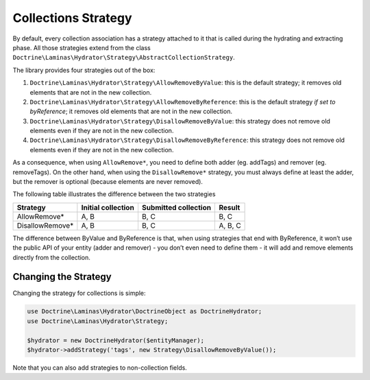 Collections Strategy
====================

By default, every collection association has a strategy
attached to it that is called during the hydrating and extracting phase.
All those strategies extend from the class
``Doctrine\Laminas\Hydrator\Strategy\AbstractCollectionStrategy``.

The library provides four strategies out of the box:

1. ``Doctrine\Laminas\Hydrator\Strategy\AllowRemoveByValue``: this is
   the default strategy; it removes old elements that are not in the new
   collection.
2. ``Doctrine\Laminas\Hydrator\Strategy\AllowRemoveByReference``: this
   is the default strategy *if set to byReference*; it removes old
   elements that are not in the new collection.
3. ``Doctrine\Laminas\Hydrator\Strategy\DisallowRemoveByValue``: this
   strategy does not remove old elements even if they are not in the new
   collection.
4. ``Doctrine\Laminas\Hydrator\Strategy\DisallowRemoveByReference``:
   this strategy does not remove old elements even if they are not in
   the new collection.

As a consequence, when using ``AllowRemove*``, you need to define both
adder (eg. addTags) and remover (eg. removeTags). On the other hand,
when using the ``DisallowRemove*`` strategy, you must always define at
least the adder, but the remover is optional (because elements are never
removed).

The following table illustrates the difference between the two
strategies

================ ================== ==================== =======
Strategy         Initial collection Submitted collection Result
================ ================== ==================== =======
AllowRemove\*    A, B               B, C                 B, C
DisallowRemove\* A, B               B, C                 A, B, C
================ ================== ==================== =======

The difference between ByValue and ByReference is that, when using
strategies that end with ByReference, it won’t use the public API of
your entity (adder and remover) - you don’t even need to define them -
it will add and remove elements directly from the collection.

Changing the Strategy
---------------------

Changing the strategy for collections is simple:

.. code:: php

   use Doctrine\Laminas\Hydrator\DoctrineObject as DoctrineHydrator;
   use Doctrine\Laminas\Hydrator\Strategy;

   $hydrator = new DoctrineHydrator($entityManager);
   $hydrator->addStrategy('tags', new Strategy\DisallowRemoveByValue());

Note that you can also add strategies to non-collection fields.
